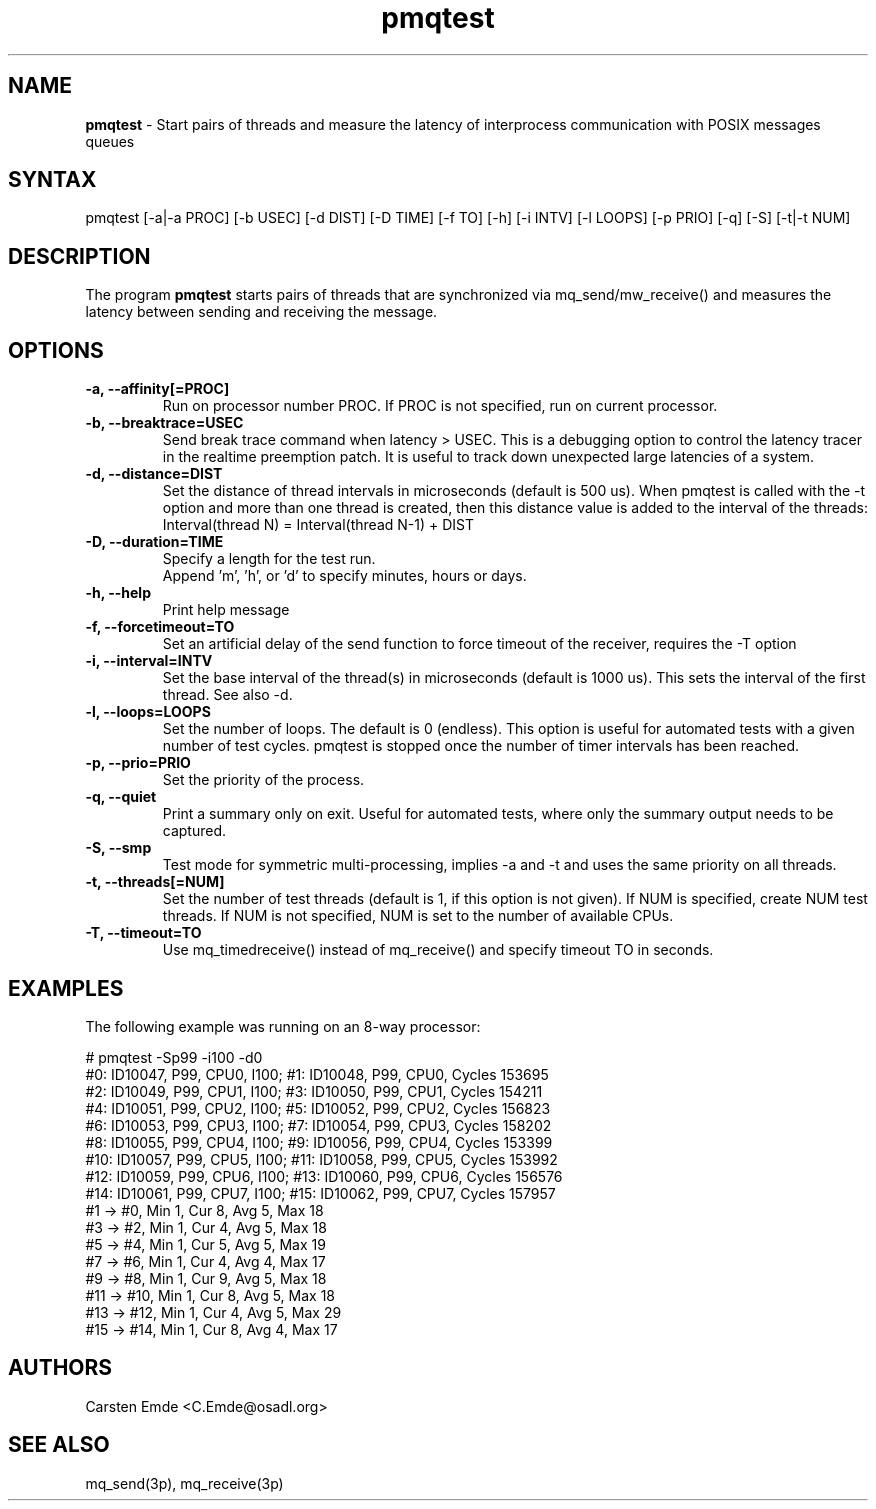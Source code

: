 .TH "pmqtest" "8" "0.1" "" ""
.SH "NAME"
.LP
\fBpmqtest\fR \- Start pairs of threads and measure the latency of interprocess communication with POSIX messages queues
.SH "SYNTAX"
.LP
pmqtest [-a|-a PROC] [-b USEC] [-d DIST] [-D TIME] [-f TO] [-h] [-i INTV] [-l LOOPS] [-p PRIO] [-q] [-S] [-t|-t NUM]
.br
.SH "DESCRIPTION"
.LP
The program \fBpmqtest\fR starts pairs of threads that are synchronized via mq_send/mw_receive() and measures the latency between sending and receiving the message.
.SH "OPTIONS"
.TP
.B \-a, \-\-affinity[=PROC]
Run on processor number PROC. If PROC is not specified, run on current processor.
.TP
.B \-b, \-\-breaktrace=USEC
Send break trace command when latency > USEC. This is a debugging option to control the latency tracer in the realtime preemption patch.
It is useful to track down unexpected large latencies of a system.
.TP
.B \-d, \-\-distance=DIST
Set the distance of thread intervals in microseconds (default is 500 us). When pmqtest is called with the -t option and more than one thread is created, then this distance value is added to the interval of the threads: Interval(thread N) = Interval(thread N-1) + DIST
.TP
.B \-D, \-\-duration=TIME
Specify a length for the test run.
.br
Append 'm', 'h', or 'd' to specify minutes, hours or days.
.TP
.B \-h, \-\-help
Print help message
.TP
.B \-f, \-\-forcetimeout=TO
Set an artificial delay of the send function to force timeout of the receiver, requires the -T option
.TP
.B \-i, \-\-interval=INTV
Set the base interval of the thread(s) in microseconds (default is 1000 us). This sets the interval of the first thread. See also -d.
.TP
.B \-l, \-\-loops=LOOPS
Set the number of loops. The default is 0 (endless). This option is useful for automated tests with a given number of test cycles. pmqtest is stopped once the number of timer intervals has been reached.
.TP
.B \-p, \-\-prio=PRIO
Set the priority of the process.
.TP
.B \-q, \-\-quiet
Print a summary only on exit. Useful for automated tests, where only the summary output needs to be captured.
.TP
.B \-S, \-\-smp
Test mode for symmetric multi-processing, implies -a and -t and uses the same priority on all threads.
.TP
.B \-t, \-\-threads[=NUM]
Set the number of test threads (default is 1, if this option is not given). If NUM is specified, create NUM test threads. If NUM is not specified, NUM is set to the number of available CPUs.
.TP
.B \-T, \-\-timeout=TO
Use mq_timedreceive() instead of mq_receive() and specify timeout TO in seconds.
.SH "EXAMPLES"
The following example was running on an 8-way processor:
.LP
.nf
# pmqtest -Sp99 -i100 -d0
#0: ID10047, P99, CPU0, I100; #1: ID10048, P99, CPU0, Cycles 153695
#2: ID10049, P99, CPU1, I100; #3: ID10050, P99, CPU1, Cycles 154211
#4: ID10051, P99, CPU2, I100; #5: ID10052, P99, CPU2, Cycles 156823
#6: ID10053, P99, CPU3, I100; #7: ID10054, P99, CPU3, Cycles 158202
#8: ID10055, P99, CPU4, I100; #9: ID10056, P99, CPU4, Cycles 153399
#10: ID10057, P99, CPU5, I100; #11: ID10058, P99, CPU5, Cycles 153992
#12: ID10059, P99, CPU6, I100; #13: ID10060, P99, CPU6, Cycles 156576
#14: ID10061, P99, CPU7, I100; #15: ID10062, P99, CPU7, Cycles 157957
#1 -> #0, Min    1, Cur    8, Avg    5, Max   18
#3 -> #2, Min    1, Cur    4, Avg    5, Max   18
#5 -> #4, Min    1, Cur    5, Avg    5, Max   19
#7 -> #6, Min    1, Cur    4, Avg    4, Max   17
#9 -> #8, Min    1, Cur    9, Avg    5, Max   18
#11 -> #10, Min    1, Cur    8, Avg    5, Max   18
#13 -> #12, Min    1, Cur    4, Avg    5, Max   29
#15 -> #14, Min    1, Cur    8, Avg    4, Max   17
.fi
.SH "AUTHORS"
.LP
Carsten Emde <C.Emde@osadl.org>
.SH "SEE ALSO"
.LP
mq_send(3p), mq_receive(3p)
